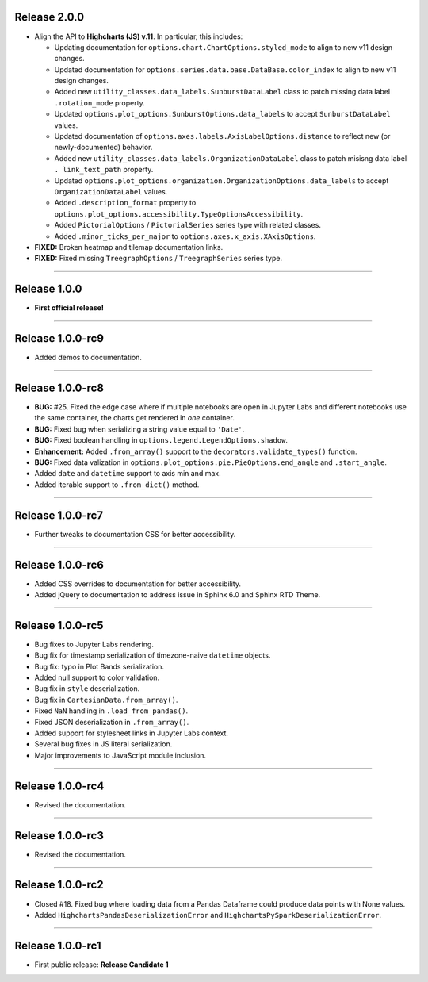 Release 2.0.0
=========================================

* Align the API to **Highcharts (JS) v.11**. In particular, this includes:

  * Updating documentation for ``options.chart.ChartOptions.styled_mode`` to align
    to new v11 design changes.
  * Updated documentation for ``options.series.data.base.DataBase.color_index`` to align to
    new v11 design changes.
  * Added new ``utility_classes.data_labels.SunburstDataLabel`` class to patch missing
    data label ``.rotation_mode`` property.
  * Updated ``options.plot_options.SunburstOptions.data_labels`` to accept ``SunburstDataLabel``
    values.
  * Updated documentation of ``options.axes.labels.AxisLabelOptions.distance`` to reflect new (or 
    newly-documented) behavior.
  * Added new ``utility_classes.data_labels.OrganizationDataLabel`` class to patch misisng data label ``.
    link_text_path`` property.
  * Updated ``options.plot_options.organization.OrganizationOptions.data_labels`` to accept ``OrganizationDataLabel``
    values.
  * Added ``.description_format`` property to ``options.plot_options.accessibility.TypeOptionsAccessibility``.
  * Added ``PictorialOptions`` / ``PictorialSeries`` series type with related classes.
  * Added ``.minor_ticks_per_major`` to ``options.axes.x_axis.XAxisOptions``.

* **FIXED:** Broken heatmap and tilemap documentation links.
* **FIXED:** Fixed missing ``TreegraphOptions`` / ``TreegraphSeries`` series type.

-------------------------------

Release 1.0.0
=========================================

* **First official release!**

---------------

Release 1.0.0-rc9
=========================================

* Added demos to documentation.

---------------

Release 1.0.0-rc8
=========================================

* **BUG:** #25. Fixed the edge case where if multiple notebooks are open in Jupyter Labs and
  different notebooks use the same container, the charts get rendered in *one* container.
* **BUG:** Fixed bug when serializing a string value equal to ``'Date'``.
* **BUG:** Fixed boolean handling in ``options.legend.LegendOptions.shadow``.
* **Enhancement:** Added ``.from_array()`` support to the ``decorators.validate_types()`` function.
* **BUG:** Fixed data valization in ``options.plot_options.pie.PieOptions.end_angle`` and ``.start_angle``.
* Added ``date`` and ``datetime`` support to axis min and max.
* Added iterable support to ``.from_dict()`` method.

---------------

Release 1.0.0-rc7
=========================================

* Further tweaks to documentation CSS for better accessibility.

---------------

Release 1.0.0-rc6
=========================================

* Added CSS overrides to documentation for better accessibility.
* Added jQuery to documentation to address issue in Sphinx 6.0 and Sphinx RTD Theme.

---------------

Release 1.0.0-rc5
=========================================

* Bug fixes to Jupyter Labs rendering.
* Bug fix for timestamp serialization of timezone-naive ``datetime`` objects.
* Bug fix: typo in Plot Bands serialization.
* Added null support to color validation.
* Bug fix in ``style`` deserialization.
* Bug fix in ``CartesianData.from_array()``.
* Fixed ``NaN`` handling in ``.load_from_pandas()``.
* Fixed JSON deserialization in ``.from_array()``.
* Added support for stylesheet links in Jupyter Labs context.
* Several bug fixes in JS literal serialization.
* Major improvements to JavaScript module inclusion.

---------------

Release 1.0.0-rc4
=========================================

* Revised the documentation.

---------------

Release 1.0.0-rc3
=========================================

* Revised the documentation.

---------------

Release 1.0.0-rc2
=========================================

* Closed #18. Fixed bug where loading data from a Pandas Dataframe could produce data points with None values.
* Added ``HighchartsPandasDeserializationError`` and ``HighchartsPySparkDeserializationError``.

---------------

Release 1.0.0-rc1
=========================================

* First public release: **Release Candidate 1**
